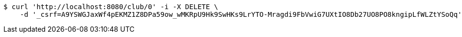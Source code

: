 [source,bash]
----
$ curl 'http://localhost:8080/club/0' -i -X DELETE \
    -d '_csrf=A9YSWGJaxWf4pEKMZ1Z8DPa59ow_wMKRpU9Hk9SwHKs9LrYTO-Mragdi9FbVwiG7UXtIO8Db27UO8PO8kngipLfWLZtYSoQq'
----